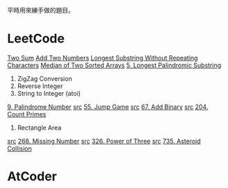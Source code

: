 平時用來練手做的題目。

* LeetCode
  [[https://leetcode.com/problems/two-sum/description/][Two Sum]]
  [[https://leetcode.com/problems/add-two-numbers/description/][Add Two Numbers]]
  [[https://leetcode.com/problems/longest-substring-without-repeating-characters/description/][Longest Substring Without Repeating Characters]]
  [[https://leetcode.com/problems/median-of-two-sorted-arrays/description/][Median of Two Sorted Arrays]]
  [[https://leetcode.com/problems/longest-palindromic-substring/description/][5. Longest Palindromic Substring]]
  6. ZigZag Conversion
  7. Reverse Integer
  8. String to Integer (atoi)
  [[https://leetcode.com/problems/palindrome-number/description/][9. Palindrome Number]]
  [[file:LeetCode/55-Jump-Game.cpp][src]] [[https://leetcode.com/problems/jump-game/description/][55. Jump Game]]
  [[file:LeetCode/67-Add-Binary.cpp][src]] [[https://leetcode.com/problems/add-binary/description/][67. Add Binary]]
  [[file:LeetCode/204-Count-Primes.cpp][src]] [[https://leetcode.com/problems/count-primes/description/][204. Count Primes]]
  223. Rectangle Area
  [[file:LeetCode/268-Missing-Number.cpp][src]] [[https://leetcode.com/problems/missing-number/description/][268. Missing Number]]
  [[file:LeetCode/326-Power-of-Three.cpp][src]] [[https://leetcode.com/problems/power-of-three/description/][326. Power of Three]]
  [[file:LeetCode/735-Asteroid-Collision.cpp][src]] [[https://leetcode.com/problems/asteroid-collision/description/][735. Asteroid Collision]]

* AtCoder
